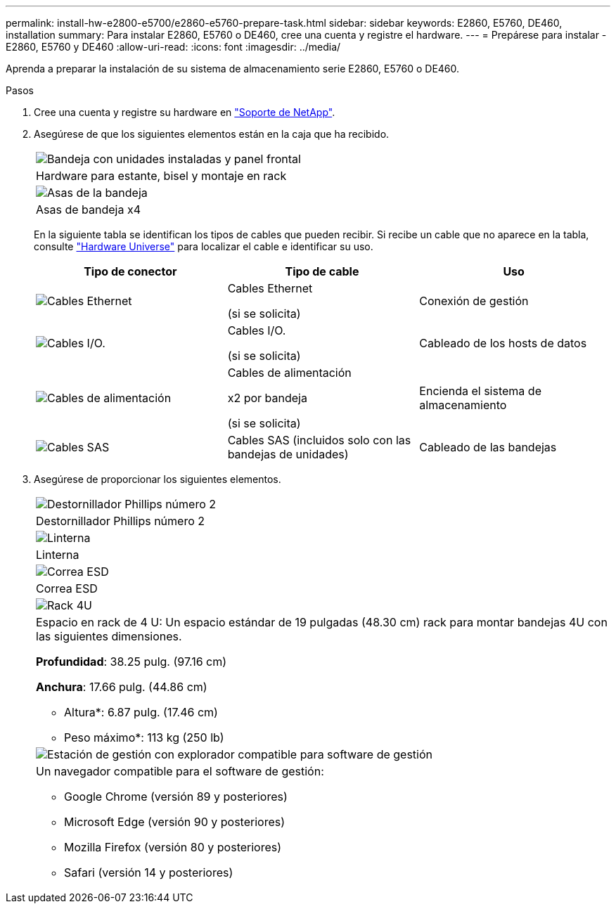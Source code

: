 ---
permalink: install-hw-e2800-e5700/e2860-e5760-prepare-task.html 
sidebar: sidebar 
keywords: E2860, E5760, DE460, installation 
summary: Para instalar E2860, E5760 o DE460, cree una cuenta y registre el hardware. 
---
= Prepárese para instalar - E2860, E5760 y DE460
:allow-uri-read: 
:icons: font
:imagesdir: ../media/


[role="lead"]
Aprenda a preparar la instalación de su sistema de almacenamiento serie E2860, E5760 o DE460.

.Pasos
. Cree una cuenta y registre su hardware en http://mysupport.netapp.com/["Soporte de NetApp"^].
. Asegúrese de que los siguientes elementos están en la caja que ha recibido.
+
|===


 a| 
image:../media/trafford_overview.png["Bandeja con unidades instaladas y panel frontal"]
 a| 
Hardware para estante, bisel y montaje en rack



 a| 
image:../media/handles_counted.png["Asas de la bandeja"]
 a| 
Asas de bandeja x4

|===
+
En la siguiente tabla se identifican los tipos de cables que pueden recibir. Si recibe un cable que no aparece en la tabla, consulte https://hwu.netapp.com/["Hardware Universe"^] para localizar el cable e identificar su uso.

+
|===
| Tipo de conector | Tipo de cable | Uso 


 a| 
image:../media/cable_ethernet_inst-hw-e2800-e5700.png["Cables Ethernet"]
 a| 
Cables Ethernet

(si se solicita)
 a| 
Conexión de gestión



 a| 
image:../media/cable_io_inst-hw-e2800-e5700.png["Cables I/O."]
 a| 
Cables I/O.

(si se solicita)
 a| 
Cableado de los hosts de datos



 a| 
image:../media/cable_power_inst-hw-e2800-e5700.png["Cables de alimentación"]
 a| 
Cables de alimentación

x2 por bandeja

(si se solicita)
 a| 
Encienda el sistema de almacenamiento



 a| 
image:../media/sas_cable.png["Cables SAS"]
 a| 
Cables SAS (incluidos solo con las bandejas de unidades)
 a| 
Cableado de las bandejas

|===
. Asegúrese de proporcionar los siguientes elementos.
+
|===


 a| 
image:../media/screwdriver_inst-hw-e2800-e5700.png["Destornillador Phillips número 2"]
 a| 
Destornillador Phillips número 2



 a| 
image:../media/flashlight_inst-hw-e2800-e5700.png["Linterna"]
 a| 
Linterna



 a| 
image:../media/wrist_strap_inst-hw-e2800-e5700.png["Correa ESD"]
 a| 
Correa ESD



 a| 
image:../media/4u_dummy.png["Rack 4U"]
 a| 
Espacio en rack de 4 U: Un espacio estándar de 19 pulgadas (48.30 cm) rack para montar bandejas 4U con las siguientes dimensiones.

*Profundidad*: 38.25 pulg. (97.16 cm)

*Anchura*: 17.66 pulg. (44.86 cm)

* Altura*: 6.87 pulg. (17.46 cm)

* Peso máximo*: 113 kg (250 lb)



 a| 
image:../media/management_station_inst-hw-e2800-e5700_g60b3.png["Estación de gestión con explorador compatible para software de gestión"]
 a| 
Un navegador compatible para el software de gestión:

** Google Chrome (versión 89 y posteriores)
** Microsoft Edge (versión 90 y posteriores)
** Mozilla Firefox (versión 80 y posteriores)
** Safari (versión 14 y posteriores)


|===

